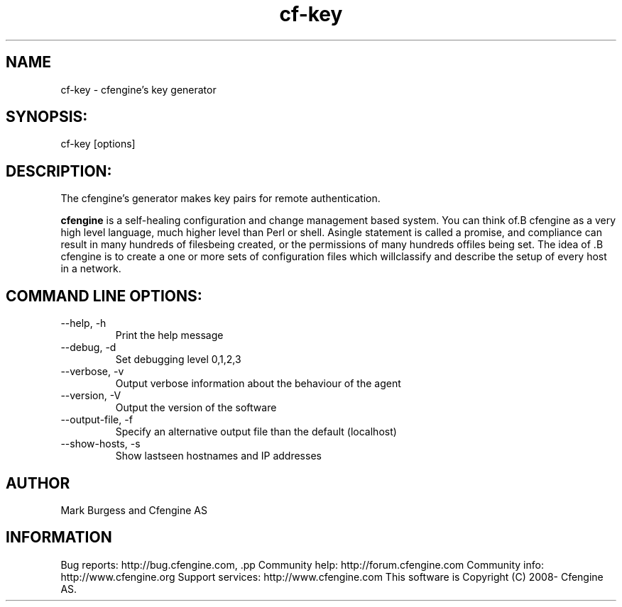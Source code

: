 .TH cf-key 8 "Maintenance Commands"
.SH NAME
cf-key - cfengine's key generator

.SH SYNOPSIS:

 cf-key [options]

.SH DESCRIPTION:

The cfengine's generator makes key pairs for remote authentication.

.B cfengine
is a self-healing configuration and change management based system. You can think of.B cfengine
as a very high level language, much higher level than Perl or shell. Asingle statement is called a promise, and compliance can result in many hundreds of filesbeing created, or the permissions of many hundreds offiles being set. The idea of .B cfengine
is to create a one or more sets of configuration files which willclassify and describe the setup of every host in a network.
.SH COMMAND LINE OPTIONS:
.IP "--help, -h"
Print the help message
.IP "--debug, -d" value
Set debugging level 0,1,2,3
.IP "--verbose, -v"
Output verbose information about the behaviour of the agent
.IP "--version, -V"
Output the version of the software
.IP "--output-file, -f" value
Specify an alternative output file than the default (localhost)
.IP "--show-hosts, -s"
Show lastseen hostnames and IP addresses
.SH AUTHOR
Mark Burgess and Cfengine AS
.SH INFORMATION

Bug reports: http://bug.cfengine.com, .pp
Community help: http://forum.cfengine.com
.pp
Community info: http://www.cfengine.org
.pp
Support services: http://www.cfengine.com
.pp
This software is Copyright (C) 2008- Cfengine AS.
